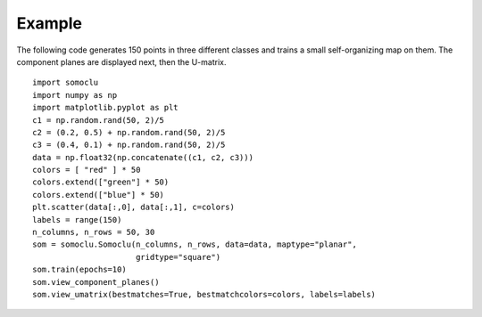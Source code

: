 *******
Example
*******

The following code generates 150 points in three different classes and trains a
small self-organizing map on them. The component planes are displayed next, then
the U-matrix.

::

    import somoclu
    import numpy as np
    import matplotlib.pyplot as plt
    c1 = np.random.rand(50, 2)/5
    c2 = (0.2, 0.5) + np.random.rand(50, 2)/5
    c3 = (0.4, 0.1) + np.random.rand(50, 2)/5
    data = np.float32(np.concatenate((c1, c2, c3)))
    colors = [ "red" ] * 50
    colors.extend(["green"] * 50)
    colors.extend(["blue"] * 50)
    plt.scatter(data[:,0], data[:,1], c=colors)
    labels = range(150)
    n_columns, n_rows = 50, 30
    som = somoclu.Somoclu(n_columns, n_rows, data=data, maptype="planar", 
                          gridtype="square")
    som.train(epochs=10)    
    som.view_component_planes()
    som.view_umatrix(bestmatches=True, bestmatchcolors=colors, labels=labels)
